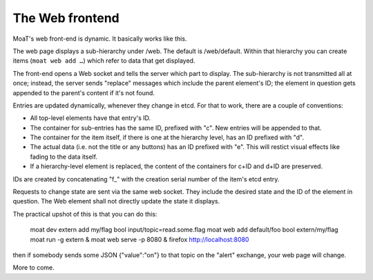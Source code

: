 The Web frontend
################

MoaT's web front-end is dynamic. It basically works like this.

The web page displays a sub-hierarchy under /web. The default is
/web/default. Within that hierarchy you can create items (``moat web add
…``) which refer to data that get displayed.

The front-end opens a Web socket and tells the server which part to
display. The sub-hierarchy is not transmitted all at once; instead, the
server sends "replace" messages which include the parent element's ID;
the element in question gets appended to the parent's content if it's not
found.

Entries are updated dynamically, whenever they change in etcd. For that
to work, there are a couple of conventions:

* All top-level elements have that entry's ID.

* The container for sub-entries has the same ID, prefixed with "c".
  New entries will be appended to that.

* The container for the item itself, if there is one at the hierarchy
  level, has an ID prefixed with "d".

* The actual data (i.e. not the title or any buttons) has an ID
  prefixed with "e". This will restict visual effects like fading to the
  data itself.

* If a hierarchy-level element is replaced, the content of the containers
  for c+ID and d+ID are preserved.

IDs are created by concatenating "f_" with the creation serial number of
the item's etcd entry.

Requests to change state are sent via the same web socket. They include
the desired state and the ID of the element in question. The Web element
shall not directly update the state it displays.

The practical upshot of this is that you can do this:

    moat dev extern add my/flag bool input/topic=read.some.flag
    moat web add default/foo bool extern/my/flag
    moat run -g extern &
    moat web serve -p 8080 &
    firefox http://localhost:8080

then if somebody sends some JSON {"value":"on"} to that topic on the
"alert" exchange, your web page will change.

More to come.
